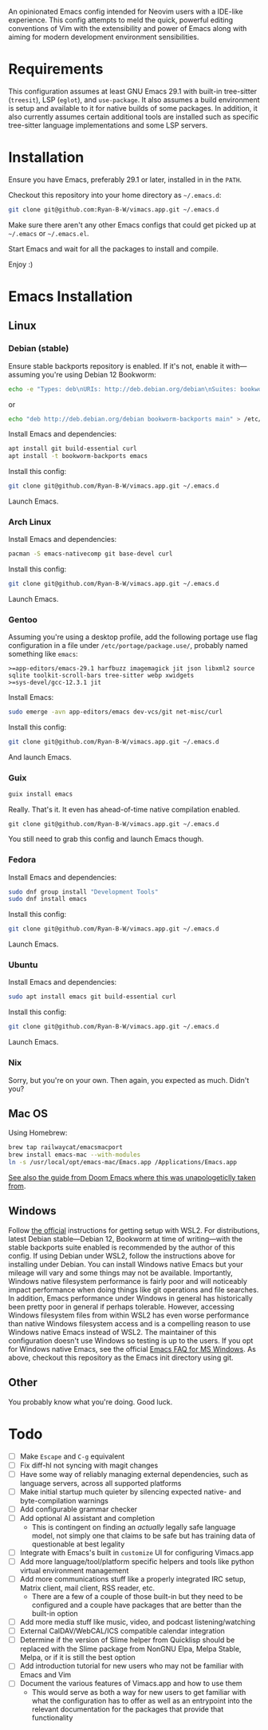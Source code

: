 An opinionated Emacs config intended for Neovim users with a IDE-like experience.  This config attempts to meld the quick, powerful editing conventions of Vim with the extensibility and power of Emacs along with aiming for modern development environment sensibilities.
* Requirements
This configuration assumes at least GNU Emacs 29.1 with built-in tree-sitter (=treesit=), LSP (=eglot=), and =use-package=.  It also assumes a build environment is setup and available to it for native builds of some packages.  In addition, it also currently assumes certain additional tools are installed such as specific tree-sitter language implementations and some LSP servers.
* Installation
Ensure you have Emacs, preferably 29.1 or later, installed in in the =PATH=.

Checkout this repository into your home directory as =~/.emacs.d=:
#+begin_src sh
  git clone git@github.com:Ryan-B-W/vimacs.app.git ~/.emacs.d
#+end_src

Make sure there aren't any other Emacs configs that could get picked up at =~/.emacs= or =~/.emacs.el=.

Start Emacs and wait for all the packages to install and compile.

Enjoy :)
* Emacs Installation
** Linux
*** Debian (stable)
Ensure stable backports repository is enabled.  If it's not, enable it with—assuming you're using Debian 12 Bookworm:
#+begin_src bash
  echo -e "Types: deb\nURIs: http://deb.debian.org/debian\nSuites: bookworm-backports\nComponents: main contrib\nSigned-By: /usr/share/keyrings/debian-archive-keyring.gpg" > /etc/apt/sources.list.d/backports.sources
#+end_src
or
#+begin_src bash
  echo "deb http://deb.debian.org/debian bookworm-backports main" > /etc/apt/sources.list.d/backports.list
#+end_src
Install Emacs and dependencies:
#+begin_src bash
  apt install git build-essential curl
  apt install -t bookworm-backports emacs
#+end_src
Install this config:
#+begin_src bash
  git clone git@github.com/Ryan-B-W/vimacs.app.git ~/.emacs.d
#+end_src
Launch Emacs.
*** Arch Linux
Install Emacs and dependencies:
#+begin_src bash
  pacman -S emacs-nativecomp git base-devel curl
#+end_src
Install this config:
#+begin_src bash
  git clone git@github.com/Ryan-B-W/vimacs.app.git ~/.emacs.d
#+end_src
Launch Emacs.
*** Gentoo
Assuming you're using a desktop profile, add the following portage use flag configuration in a file under =/etc/portage/package.use/=, probably named something like =emacs=:
#+begin_example
  >=app-editors/emacs-29.1 harfbuzz imagemagick jit json libxml2 source sqlite toolkit-scroll-bars tree-sitter webp xwidgets
  >=sys-devel/gcc-12.3.1 jit
#+end_example
Install Emacs:
#+begin_src bash
  sudo emerge -avn app-editors/emacs dev-vcs/git net-misc/curl
#+end_src
Install this config:
#+begin_src bash
  git clone git@github.com/Ryan-B-W/vimacs.app.git ~/.emacs.d
#+end_src
And launch Emacs.
*** Guix
#+begin_src bash
  guix install emacs
#+end_src
Really.  That's it.  It even has ahead-of-time native compilation enabled.
#+begin_src
  git clone git@github.com/Ryan-B-W/vimacs.app.git ~/.emacs.d
#+end_src
You still need to grab this config and launch Emacs though.
*** Fedora
Install Emacs and dependencies:
#+begin_src bash
  sudo dnf group install "Development Tools"
  sudo dnf install emacs
#+end_src
Install this config:
#+begin_src bash
  git clone git@github.com/Ryan-B-W/vimacs.app.git ~/.emacs.d
#+end_src
Launch Emacs.
*** Ubuntu
Install Emacs and dependencies:
#+begin_src bash
  sudo apt install emacs git build-essential curl
#+end_src
Install this config:
#+begin_src bash
  git clone git@github.com/Ryan-B-W/vimacs.app.git ~/.emacs.d
#+end_src
Launch Emacs.
*** Nix
Sorry, but you're on your own.  Then again, you expected as much.  Didn't you?
** Mac OS
Using Homebrew:
#+begin_src bash
  brew tap railwaycat/emacsmacport
  brew install emacs-mac --with-modules
  ln -s /usr/local/opt/emacs-mac/Emacs.app /Applications/Emacs.app
#+end_src
[[https://github.com/doomemacs/doomemacs/blob/master/docs/getting_started.org#on-macos][See also the guide from Doom Emacs where this was unapologeticlly taken from]].
** Windows
Follow [[https://learn.microsoft.com/en-us/windows/wsl/install][the official]] instructions for getting setup with WSL2.  For distributions, latest Debian stable—Debian 12, Bookworm at time of writing—with the stable backports suite enabled is recommended by the author of this config.  If using Debian under WSL2, follow the instructions above for installing under Debian.  You can install Windows native Emacs but your mileage will vary and some things may not be available.  Importantly, Windows native filesystem performance is fairly poor and will noticeably impact performance when doing things like git operations and file searches.  In addition, Emacs performance under Windows in general has historically been pretty poor in general if perhaps tolerable.  However, accessing Windows filesystem files from within WSL2 has even worse performance than native Windows filesystem access and is a compelling reason to use Windows native Emacs instead of WSL2.  The maintainer of this configuration doesn't use Windows so testing is up to the users.
If you opt for Windows native Emacs, see the official [[https://www.gnu.org/software/emacs/manual/html_node/efaq-w32/index.html][Emacs FAQ for MS Windows]].  As above, checkout this repository as the Emacs init directory using git.
** Other
You probably know what you're doing.  Good luck.
* Todo
 - [ ] Make =Escape= and =C-g= equivalent
 - [ ] Fix diff-hl not syncing with magit changes
 - [ ] Have some way of reliably managing external dependencies, such as language servers, across all supported platforms
 - [ ] Make initial startup much quieter by silencing expected native- and byte-compilation warnings
 - [ ] Add configurable grammar checker
 - [ ] Add optional AI assistant and completion
   - This is contingent on finding an /actually/ legally safe language model, not simply one that claims to be safe but has training data of questionable at best legality
 - [ ] Integrate with Emacs's built in ~customize~ UI for configuring Vimacs.app
 - [ ] Add more language/tool/platform specific helpers and tools like python virtual environment management
 - [ ] Add more communications stuff like a properly integrated IRC setup, Matrix client, mail client, RSS reader, etc.
   - There are a few of a couple of those built-in but they need to be configured and a couple have packages that are better than the built-in option
 - [ ] Add more media stuff like music, video, and podcast listening/watching
 - [ ] External CalDAV/WebCAL/ICS compatible calendar integration
 - [ ] Determine if the version of Slime helper from Quicklisp should be replaced with the Slime package from NonGNU Elpa, Melpa Stable, Melpa, or if it is still the best option
 - [ ] Add introduction tutorial for new users who may not be familiar with Emacs and Vim
 - [ ] Document the various features of Vimacs.app and how to use them
   - This would serve as both a way for new users to get familiar with what the configuration has to offer as well as an entrypoint into the relevant documentation for the packages that provide that functionality
